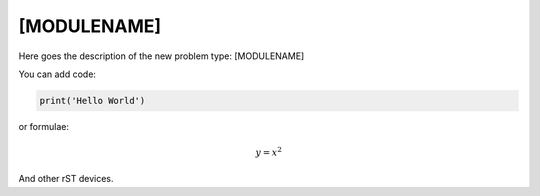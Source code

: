 **************************
[MODULENAME]
**************************

Here goes the description of the new problem type: [MODULENAME]

You can add code:

.. code-block:: python
  
  print('Hello World')
  
or formulae:

.. math::

  y = x^2

And other rST devices.


